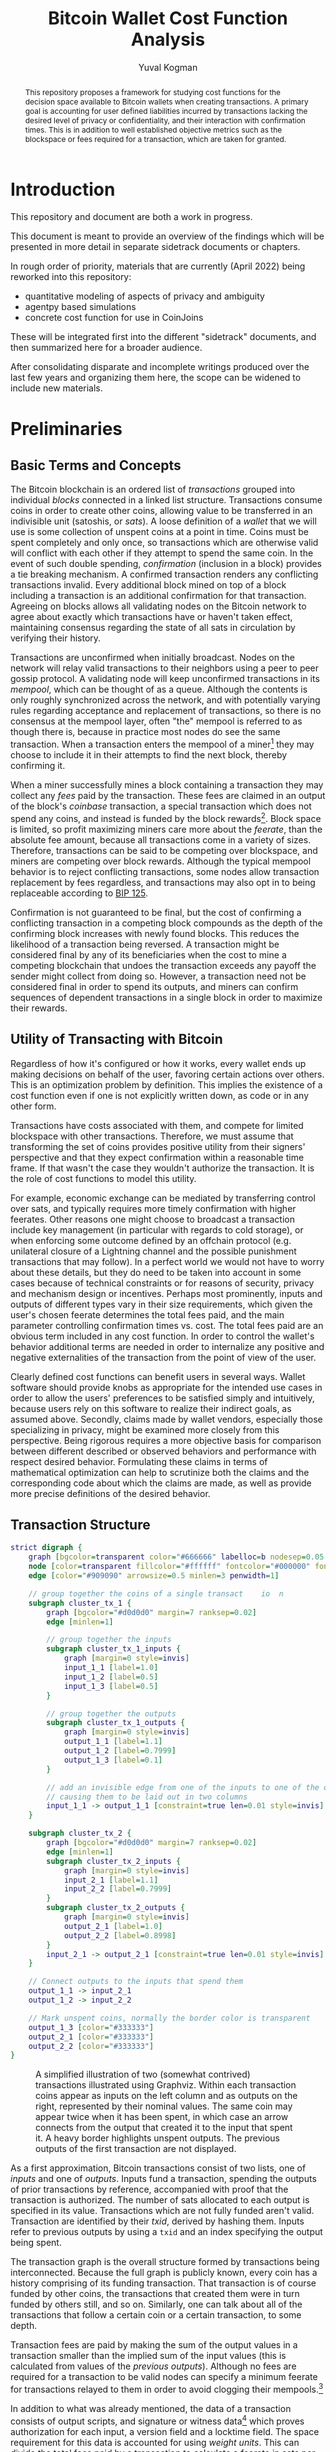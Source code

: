 #+TITLE: Bitcoin Wallet Cost Function Analysis
#+OPTIONS: toc:nil
#+AUTHOR: Yuval Kogman
#+EMAIL: nothingmuch@woobling.org
#+LATEX_HEADER: \usepackage{svg}

#+begin_abstract
This repository proposes a framework for studying cost functions for the
decision space available to Bitcoin wallets when creating transactions. A
primary goal is accounting for user defined liabilities incurred by transactions
lacking the desired level of privacy or confidentiality, and their interaction
with confirmation times. This is in addition to well established objective
metrics such as the blockspace or fees required for a transaction, which are
taken for granted.
#+end_abstract

* Introduction

This repository and document are both a work in progress.

This document is meant to provide an overview of the findings which will be
presented in more detail in separate sidetrack documents or chapters.

In rough order of priority, materials that are currently (April 2022) being
reworked into this repository:

- quantitative modeling of aspects of privacy and ambiguity
- agentpy based simulations
- concrete cost function for use in CoinJoins

These will be integrated first into the different "sidetrack" documents, and
then summarized here for a broader audience.

After consolidating disparate and incomplete writings produced over the last few
years and organizing them here, the scope can be widened to include new
materials.

* Preliminaries

** Basic Terms and Concepts

The Bitcoin blockchain is an ordered list of /transactions/ grouped into
individual /blocks/ connected in a linked list structure. Transactions consume
coins in order to create other coins, allowing value to be transferred in an
indivisible unit (satoshis, or /sats/). A loose definition of a /wallet/ that we
will use is some collection of unspent coins at a point in time. Coins must be
spent completely and only once, so transactions which are otherwise valid will
conflict with each other if they attempt to spend the same coin. In the event of
such double spending, /confirmation/ (inclusion in a block) provides a tie
breaking mechanism. A confirmed transaction renders any conflicting transactions
invalid. Every additional block mined on top of a block including a transaction
is an additional confirmation for that transaction. Agreeing on blocks allows
all validating nodes on the Bitcoin network to agree about exactly which
transactions have or haven't taken effect, maintaining consensus regarding the
state of all sats in circulation by verifying their history.

Transactions are unconfirmed when initially broadcast. Nodes on the network will
relay valid transactions to their neighbors using a peer to peer gossip
protocol. A validating node will keep unconfirmed transactions in its /mempool/,
which can be thought of as a queue. Although the contents is only roughly
synchronized across the network, and with potentially varying rules regarding
acceptance and replacement of transactions, so there is no consensus at the
mempool layer, often "the" mempool is referred to as though there is, because in
practice most nodes do see the same transaction. When a transaction enters the
mempool of a miner[fn::More commonly a mining pool.] they may choose to include
it in their attempts to find the next block, thereby confirming it.

When a miner successfully mines a block containing a transaction they may
collect any /fees/ paid by the transaction. These fees are claimed in an output
of the block's /coinbase/ transaction, a special transaction which does not
spend any coins, and instead is funded by the block rewards[fn::The block
rewards consist of the fees and the initial block subsidy, which is where sats
enter circulation in the first place]. Block space is limited, so profit
maximizing miners care more about the /feerate/, than the absolute fee amount,
because all transactions come in a variety of sizes. Therefore, transactions can
be said to be competing over blockspace, and miners are competing over block
rewards. Although the typical mempool behavior is to reject conflicting
transactions, some nodes allow transaction replacement by fees regardless, and
transactions may also opt in to being replaceable according to [[https://github.com/bitcoin/bips/blob/master/bip-0125.mediawiki][BIP 125]].

Confirmation is not guaranteed to be final, but the cost of confirming a
conflicting transaction in a competing block compounds as the depth of the
confirming block increases with newly found blocks. This reduces the likelihood
of a transaction being reversed. A transaction might be considered final by any
of its beneficiaries when the cost to mine a competing blockchain that undoes
the transaction exceeds any payoff the sender might collect from doing so.
However, a transaction need not be considered final in order to spend its
outputs, and miners can confirm sequences of dependent transactions in a single
block in order to maximize their rewards.

** Utility of Transacting with Bitcoin

Regardless of how it's configured or how it works, every wallet ends up making
decisions on behalf of the user, favoring certain actions over others. This is
an optimization problem by definition. This implies the existence of a cost
function even if one is not explicitly written down, as code or in any other
form.

Transactions have costs associated with them, and compete for limited blockspace
with other transactions. Therefore, we must assume that transforming the set of
coins provides positive utility from their signers' perspective and that they
expect confirmation within a reasonable time frame. If that wasn't the case they
wouldn't authorize the transaction. It is the role of cost functions to model
this utility.

For example, economic exchange can be mediated by transferring control over
sats, and typically requires more timely confirmation with higher feerates.
Other reasons one might choose to broadcast a transaction include key management
(in particular with regards to cold storage), or when enforcing some outcome
defined by an offchain protocol (e.g. unilateral closure of a Lightning channel
and the possible punishment transactions that may follow). In a perfect world we
would not have to worry about these details, but they do need to be taken into
account in some cases because of technical constraints or for reasons of
security, privacy and mechanism design or incentives. Perhaps most prominently,
inputs and outputs of different types vary in their size requirements, which
given the user's chosen feerate determines the total fees paid, and the main
parameter controlling confirmation times vs. cost. The total fees paid are an
obvious term included in any cost function. In order to control the wallet's
behavior additional terms are needed in order to internalize any positive and
negative externalities of the transaction from the point of view of the user.

Clearly defined cost functions can benefit users in several ways. Wallet
software should provide knobs as appropriate for the intended use cases in order
to allow the users' preferences to be satisfied simply and intuitively, because
users rely on this software to realize their indirect goals, as assumed above.
Secondly, claims made by wallet vendors, especially those specializing in
privacy, might be examined more closely from this perspective. Being rigorous
requires a more objective basis for comparison between different described or
observed behaviors and performance with respect desired behavior. Formulating
these claims in terms of mathematical optimization can help to scrutinize both
the claims and the corresponding code about which the claims are made, as well
as provide more precise definitions of the desired behavior.

** Transaction Structure

#+NAME: fig:basic_transactions
#+BEGIN_SRC dot :file diagrams/examples/basic_transactions.svg
strict digraph {
    graph [bgcolor=transparent color="#666666" labelloc=b nodesep=0.05 penwidth=0.5 rankdir=LR ranksep=0.02 style=rounded]
    node [color=transparent fillcolor="#ffffff" fontcolor="#000000" fontname=helvetica fontsize=11 height=0 margin=0.04 minsep=1 penwidth=2 sep=1 shape=box style="rounded,filled" width=0]
    edge [color="#909090" arrowsize=0.5 minlen=3 penwidth=1]

    // group together the coins of a single transact    io  n
    subgraph cluster_tx_1 {
        graph [bgcolor="#d0d0d0" margin=7 ranksep=0.02]
        edge [minlen=1]

        // group together the inputs
        subgraph cluster_tx_1_inputs {
            graph [margin=0 style=invis]
            input_1_1 [label=1.0]
            input_1_2 [label=0.5]
            input_1_3 [label=0.5]
        }

        // group together the outputs
        subgraph cluster_tx_1_outputs {
            graph [margin=0 style=invis]
            output_1_1 [label=1.1]
            output_1_2 [label=0.7999]
            output_1_3 [label=0.1]
        }

        // add an invisible edge from one of the inputs to one of the outputs,
        // causing them to be laid out in two columns
        input_1_1 -> output_1_1 [constraint=true len=0.01 style=invis]
    }

    subgraph cluster_tx_2 {
        graph [bgcolor="#d0d0d0" margin=7 ranksep=0.02]
        edge [minlen=1]
        subgraph cluster_tx_2_inputs {
            graph [margin=0 style=invis]
            input_2_1 [label=1.1]
            input_2_2 [label=0.7999]
        }
        subgraph cluster_tx_2_outputs {
            graph [margin=0 style=invis]
            output_2_1 [label=1.0]
            output_2_2 [label=0.8998]
        }
        input_2_1 -> output_2_1 [constraint=true len=0.01 style=invis]
    }

    // Connect outputs to the inputs that spend them
    output_1_1 -> input_2_1
    output_1_2 -> input_2_2

    // Mark unspent coins, normally the border color is transparent
    output_1_3 [color="#333333"]
    output_2_1 [color="#333333"]
    output_2_2 [color="#333333"]
}
#+END_SRC

#+CAPTION: A simplified illustration of two (somewhat contrived) transactions illustrated using Graphviz. Within each transaction coins appear as inputs on the left column and as outputs on the right, represented by their nominal values. The same coin may appear twice when it has been spent, in which case an arrow connects from the output that created it to the input that spent it. A heavy border highlights unspent outputs. The previous outputs of the first transaction are not displayed.
#+RESULTS: fig:basic_transactions
[[file:diagrams/examples/basic_transactions.svg]]

As a first approximation, Bitcoin transactions consist of two lists, one of
/inputs/ and one of /outputs/. Inputs fund a transaction, spending the outputs
of prior transactions by reference, accompanied with proof that the transaction
is authorized. The number of sats allocated to each output is specified in its
value. Transactions which are not fully funded aren't valid. Transaction are
identified by their /txid/, derived by hashing them. Inputs refer to previous
outputs by using a ~txid~ and an index specifying the output being spent.

The transaction graph is the overall structure formed by transactions being
interconnected. Because the full graph is publicly known, every coin has a
history comprising of its funding transaction. That transaction is of course
funded by other coins, the transactions that created them were in turn funded by
others still, and so on. Similarly, one can talk about all of the transactions
that follow a certain coin or a certain transaction, to some depth.

Transaction fees are paid by making the sum of the output values in a
transaction smaller than the implied sum of the input values (this is calculated
from values of the /previous outputs/). Although no fees are required for a
transaction to be valid nodes can specify a minimum feerate for transactions
relayed to them in order to avoid clogging their mempools.[fn::Blocks may
include any valid transaction, but relayed transactions generally must also
conform to standardness rules which introduce some additional constraints.]

In addition to what was already mentioned, the data of a transaction consists of
output scripts, and signature or witness data[fn::Witness data is not included
in the ~txid~ hash, as indicated by the name Segregated Witness. This allows
transactions that *only* contain SegWit inputs to have a known ~txid~ before
they are signed. Knowing the ~txid~ in advance makes it possible to prepare and
sign dependent transactions ahead of time, before authorizing a whole set of
possible outcomes with the final signature on the initial transaction.] which
proves authorization for each input, a version field and a locktime field. The
space requirement for this data is accounted for using /weight units/. This can
divide the total fees paid by a transaction to calculate a feerate in sats per
weight unit, but more commonly fees are given in sats per (kilo) /virtual
byte/.[fn::Virtual bytes can be thought of as \(\lfloor\frac{\textrm{weight
units} + 3}{4}\rfloor\), where literal bytes of data are counted as either 1 or
4 weight units depending on what they represent, witness data only counts as 1
and is therefore effectively discounted.]

Before a transaction is fully constructed its feerate is generally not known
even if its input and output lists are finalized because the final weight of
inputs may vary.[fn::BIP 340 signatures as used by Taproot inputs have a
constant size.] The actual sizes are typically within a few weight units of the
worst case values. Accounting for the worst case a minimum feerate can be
guaranteed, with the effective feerate for the input typically overshooting it
by a negligible amount. The shared overhead (up to a few dozen weight units) in
a transaction must also be taken into account in order to ensure a minimum
feerate for the transaction as a whole.

The effective value of inputs and effective cost of outputs can be defined as
the associated nominal values adjusted by some fee amount. For inputs the fees
are subtracted from the previous outputs' nominal values, and for outputs the
fee amount is added to the nominal value. For each input and output, given a
feerate[fn::Note that this feerate will not be the same as the transaction's
final feerate, because the overhead of the data shared by all inputs and outputs
must also be taken into account, and because some input types' weight is not
constant.], the adjustment can be derived from the weight, and given an
adjustment a feerate can be derived from the weight.

Since a wallet belonging to a user will typically not have a coin or combination
of coins of exactly the right amount in order to make a payment of arbitrary
value, transactions often send some of the input funds back to the owner of the
transaction. These are known as /change/ outputs, or more generally /self-spend/
outputs.

#+NAME: fig:basic_payment
#+BEGIN_SRC dot :noexport :file diagrams/examples/basic_payment.svg
strict digraph {
    graph [bgcolor=transparent color="#666666" labelloc=b nodesep=0.05 penwidth=0.5 rankdir=LR ranksep=0.02 style=rounded]
    node [color=transparent fillcolor="#ffffff" fontcolor="#000000" fontname=helvetica fontsize=11 height=0 margin=0.04 minsep=1 penwidth=2 sep=1 shape=box style="rounded,filled" width=0]
    edge [color="#909090" arrowsize=0.5 minlen=3 penwidth=1]
    subgraph cluster_tx_1 {
        graph [bgcolor="#d0d0d0" margin=7 ranksep=0.02]
        edge [minlen=1]
        subgraph cluster_tx_1_outputs {
            graph [margin=0 style=invis]
            output_1_1 [label=50.0]
        }
    }
    subgraph cluster_tx_2 {
        graph [bgcolor="#d0d0d0" margin=7 ranksep=0.02]
        edge [minlen=1]
        subgraph cluster_tx_2_inputs {
            graph [margin=0 style=invis]
            input_2_1 [label=50.0]
        }
        subgraph cluster_tx_2_outputs {
            graph [margin=0 style=invis]
            output_2_1 [label=29.99999858]
            output_2_2 [label=20.0]
        }
        input_2_1 -> output_2_1 [constraint=true len=0.01 style=invis]
        fontcolor="#555555" fontname=helvetica fontsize=7 label="142.5 vB &times; 1.0 sat/vB \n= 142 sats in fees"
    }
    output_1_1 -> input_2_1
    output_2_1 [color="#333333"]
    output_2_2 [color="#333333"]
}
#+END_SRC

#+CAPTION: A payment made with a coinbase output which sends 20 BTC to the payee and the remaining amount minus the fees back to the payer as change.
#+RESULTS: fig:basic_payment
[[file:diagrams/examples/basic_payment.svg]]

** Privacy

Due to its transparency, transacting with Bitcoin privately is hardly straight
forward. The transactions themselves reveal information about the amounts as
already noted, but the wallet software being used might be possible to infer as
well, because different wallets produce different observable patterns in their
script types, the ordering of inputs or outputs, choice of feerates, locktime,
and so on. These patterns are called /transaction fingerprints/. The transaction
graph is also used to heuristically clustering coins together, allowing the
associations with exogenous information to be propagated to other coins. Of
particular concern, coins or transactions are often linked to personally
identifying information provided to exchanges or merchants. This information may
leak if the websites are breached, exposing users to risk potentially years
after they've forgotten the details of their activity.

Other information may also be taken into account: temporal patterns, or where a
transaction originated from (from which node on the network, and potentially
network related information that can also be linked to personally identifying
information).

At the level of the blockchain Bitcoin is a pseudonymous system: public keys are
unique identifiers that are overtly implicated in transactions. A single user
may use any number of them and most wallet software will do so by default, in
order to avoid reuse. When used more than once, for example because of a static
donation address, the coins in question clearly belong to the same user. Two
common heuristics initially described in the Bitcoin white paper and which have
since been studied extensively are often used to interpret the transaction
graph. The first heuristic assumes that inputs to a single transaction belong to
the same owner. The second is nebulous, and is more of a family heuristics for
identifying the change output in a payment transaction, thereby ascribing
ownership to it as well.

Because inadvertently revealing financial information risks the safety and the
financial interests of users, and because it is relatively straight forward to
selectively disclose information, we will assume that the need for privacy is
self evident. It follows the lack of widespread use is due to technical
barriers, lack of education, and market failure, among other reasons. In other
words, a vast majority of users would benefit from resistance to dragnet
surveillance by nation level adversaries, as well as confidentiality from
counterparties which may present a concern for targeted attacks. The threat of a
targeted attack by a nation level adversary is more serious and likely imposes
unreasonable costs for more users, but this too should be considered because
usage of privacy technology is positive sum.

Depending on the user's threat model, different tools may be employed with
varying costs and delays required in order to afford users the ability to
transact privately under some adverserial assumptions. The goal of this study is
to better understand the tradeoffs which are available or possible and
facilitate comparative analysis.

